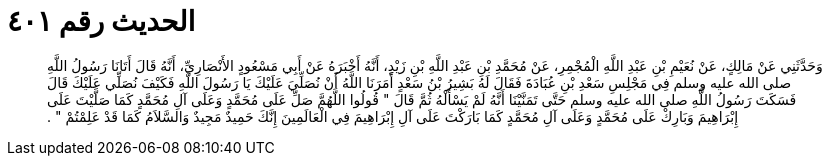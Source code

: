 
= الحديث رقم ٤٠١

[quote.hadith]
وَحَدَّثَنِي عَنْ مَالِكٍ، عَنْ نُعَيْمِ بْنِ عَبْدِ اللَّهِ الْمُجْمِرِ، عَنْ مُحَمَّدِ بْنِ عَبْدِ اللَّهِ بْنِ زَيْدٍ، أَنَّهُ أَخْبَرَهُ عَنْ أَبِي مَسْعُودٍ الأَنْصَارِيِّ، أَنَّهُ قَالَ أَتَانَا رَسُولُ اللَّهِ صلى الله عليه وسلم فِي مَجْلِسِ سَعْدِ بْنِ عُبَادَةَ فَقَالَ لَهُ بَشِيرُ بْنُ سَعْدٍ أَمَرَنَا اللَّهُ أَنْ نُصَلِّيَ عَلَيْكَ يَا رَسُولَ اللَّهِ فَكَيْفَ نُصَلِّي عَلَيْكَ قَالَ فَسَكَتَ رَسُولُ اللَّهِ صلى الله عليه وسلم حَتَّى تَمَنَّيْنَا أَنَّهُ لَمْ يَسْأَلْهُ ثُمَّ قَالَ ‏"‏ قُولُوا اللَّهُمَّ صَلِّ عَلَى مُحَمَّدٍ وَعَلَى آلِ مُحَمَّدٍ كَمَا صَلَّيْتَ عَلَى إِبْرَاهِيمَ وَبَارِكْ عَلَى مُحَمَّدٍ وَعَلَى آلِ مُحَمَّدٍ كَمَا بَارَكْتَ عَلَى آلِ إِبْرَاهِيمَ فِي الْعَالَمِينَ إِنَّكَ حَمِيدٌ مَجِيدٌ وَالسَّلاَمُ كَمَا قَدْ عَلِمْتُمْ ‏"‏ ‏.‏